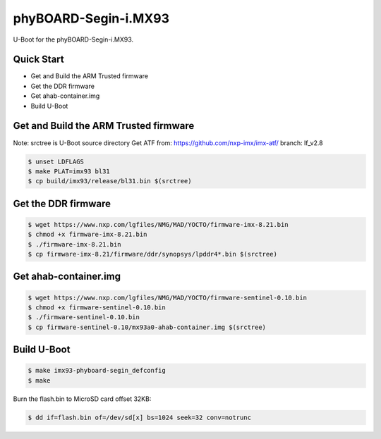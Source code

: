 .. SPDX-License-Identifier: GPL-2.0+

phyBOARD-Segin-i.MX93
=====================

U-Boot for the phyBOARD-Segin-i.MX93.

Quick Start
-----------

- Get and Build the ARM Trusted firmware
- Get the DDR firmware
- Get ahab-container.img
- Build U-Boot

Get and Build the ARM Trusted firmware
--------------------------------------

Note: srctree is U-Boot source directory
Get ATF from: https://github.com/nxp-imx/imx-atf/
branch: lf_v2.8

.. code-block:: bash

   $ unset LDFLAGS
   $ make PLAT=imx93 bl31
   $ cp build/imx93/release/bl31.bin $(srctree)

Get the DDR firmware
--------------------

.. code-block:: bash

   $ wget https://www.nxp.com/lgfiles/NMG/MAD/YOCTO/firmware-imx-8.21.bin
   $ chmod +x firmware-imx-8.21.bin
   $ ./firmware-imx-8.21.bin
   $ cp firmware-imx-8.21/firmware/ddr/synopsys/lpddr4*.bin $(srctree)

Get ahab-container.img
---------------------------------------

.. code-block:: bash

   $ wget https://www.nxp.com/lgfiles/NMG/MAD/YOCTO/firmware-sentinel-0.10.bin
   $ chmod +x firmware-sentinel-0.10.bin
   $ ./firmware-sentinel-0.10.bin
   $ cp firmware-sentinel-0.10/mx93a0-ahab-container.img $(srctree)

Build U-Boot
------------

.. code-block:: bash

   $ make imx93-phyboard-segin_defconfig
   $ make

Burn the flash.bin to MicroSD card offset 32KB:

.. code-block:: bash

   $ dd if=flash.bin of=/dev/sd[x] bs=1024 seek=32 conv=notrunc
